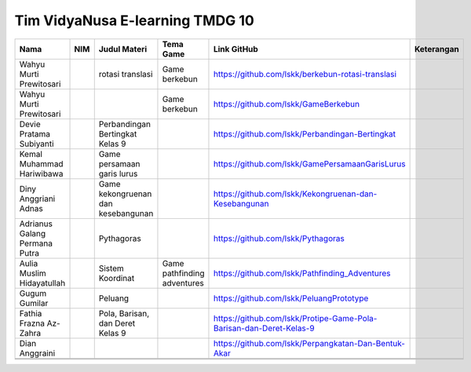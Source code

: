 Tim VidyaNusa E-learning TMDG 10
================================

+-------------------------------+-----+------------------------------------+-----------------------------+---------------------------------------------------------------------+------------+
| Nama                          | NIM | Judul Materi                       | Tema Game                   | Link GitHub                                                         | Keterangan |
+===============================+=====+====================================+=============================+=====================================================================+============+
| Wahyu Murti Prewitosari       |     | rotasi translasi                   | Game berkebun               | https://github.com/lskk/berkebun-rotasi-translasi                   |            |
+-------------------------------+-----+------------------------------------+-----------------------------+---------------------------------------------------------------------+------------+
| Wahyu Murti Prewitosari       |     |                                    | Game berkebun               | https://github.com/lskk/GameBerkebun                                |            |
+-------------------------------+-----+------------------------------------+-----------------------------+---------------------------------------------------------------------+------------+
| Devie Pratama Subiyanti       |     | Perbandingan Bertingkat Kelas 9    |                             | https://github.com/lskk/Perbandingan-Bertingkat                     |            |
+-------------------------------+-----+------------------------------------+-----------------------------+---------------------------------------------------------------------+------------+
| Kemal Muhammad Hariwibawa     |     | Game persamaan garis lurus         |                             | https://github.com/lskk/GamePersamaanGarisLurus                     |            |
+-------------------------------+-----+------------------------------------+-----------------------------+---------------------------------------------------------------------+------------+
| Diny Anggriani Adnas          |     | Game kekongruenan dan kesebangunan |                             | https://github.com/lskk/Kekongruenan-dan-Kesebangunan               |            |
+-------------------------------+-----+------------------------------------+-----------------------------+---------------------------------------------------------------------+------------+
| Adrianus Galang Permana Putra |     | Pythagoras                         |                             | https://github.com/lskk/Pythagoras                                  |            |
+-------------------------------+-----+------------------------------------+-----------------------------+---------------------------------------------------------------------+------------+
| Aulia Muslim Hidayatullah     |     | Sistem Koordinat                   | Game pathfinding adventures | https://github.com/lskk/Pathfinding_Adventures                      |            |
+-------------------------------+-----+------------------------------------+-----------------------------+---------------------------------------------------------------------+------------+
| Gugum Gumilar                 |     | Peluang                            |                             | https://github.com/lskk/PeluangPrototype                            |            |
+-------------------------------+-----+------------------------------------+-----------------------------+---------------------------------------------------------------------+------------+
| Fathia Frazna Az-Zahra        |     | Pola, Barisan, dan Deret Kelas 9   |                             | https://github.com/lskk/Protipe-Game-Pola-Barisan-dan-Deret-Kelas-9 |            |
+-------------------------------+-----+------------------------------------+-----------------------------+---------------------------------------------------------------------+------------+
| Dian Anggraini                |     |                                    |                             | https://github.com/lskk/Perpangkatan-Dan-Bentuk-Akar                |            |
+-------------------------------+-----+------------------------------------+-----------------------------+---------------------------------------------------------------------+------------+
|                               |     |                                    |                             |                                                                     |            |
+-------------------------------+-----+------------------------------------+-----------------------------+---------------------------------------------------------------------+------------+
|                               |     |                                    |                             |                                                                     |            |
+-------------------------------+-----+------------------------------------+-----------------------------+---------------------------------------------------------------------+------------+